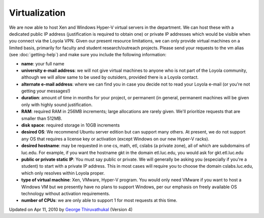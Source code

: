 Virtualization
~~~~~~~~~~~~~~

We are now able to host Xen and Windows Hyper-V virtual servers in the
department. We can host these with a dedicated public IP address (justification
is required to obtain one) or private IP addresses which would be visible when
you connect via the Loyola VPN.  Given our present resource limitations, we can
only provide virtual machines on a limited basis, primarily for faculty and
student research/outreach projects. Please send your requests to the vm alias
(see :doc:`getting-help`) and make sure you include the following information:

-  **name**: your full name
-  **university e-mail address**: we will not give virtual machines to
   anyone who is not part of the Loyola community, although we will
   allow same to be used by outsiders, provided there is a Loyola
   contact.
-  **alternate e-mail address**: where we can find you in case you
   decide not to read your Loyola e-mail (or you're not getting your
   messages!)
-  **duration**: amount of time in months for your project, or permanent
   (in general, permanent machines will be given only with highly sound
   justification.
-  **RAM**: required RAM in 256MB increments; large allocations are
   rarely given. We'll prioritize requests that are smaller than 512MB.
-  **disk space**: required storage in 10GB increments
-  **desired OS**: We recommend Ubuntu server edition but can support
   many others. At present, we do not support any OS that requires a
   license key or activation (except Windows on our new Hyper-V racks).
-  **desired hostname**: may be requested in one cs, math, etl, cslabs
   (a private zone), all of which are subdomains of luc.edu. For
   example, if you want the hostname gkt in the domain etl.luc.edu, you
   would ask for gkt.etl.luc.edu
-  **public or private static IP**: You must say public or private. We
   will generally be asking you (especially if you're a student) to
   start with a private IP address. This in most cases will require you
   to choose the domain cslabs.luc.edu, which only resolves within
   Loyola proper.
-  **type of virtual machine**: Xen, VMware, Hyper-V program. You would
   only need VMware if you want to host a Windows VM but we presently
   have no plans to support Windows, per our emphasis on freely
   available OS technology without activation requirements.
-  **number of CPUs**: we are only able to support 1 for most requests
   at this time.

Updated on Apr 11, 2010 by `George
Thiruvathukal <mailto:gkt@cs.luc.edu>`_ (Version 4)

